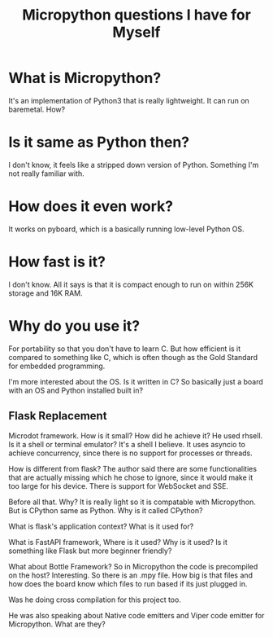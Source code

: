 #+TITLE: Micropython questions I have for Myself

* What is Micropython?
It's an implementation of Python3 that is really lightweight. It can run on baremetal. How?

* Is it same as Python then?
I don't know, it feels like a stripped down version of Python. Something I'm not really familiar with.

* How does it even work?
It works on pyboard, which is a basically running low-level Python OS.

* How fast is it?
I don't know. All it says is that it is compact enough to run on within 256K storage and 16K RAM.

* Why do you use it?
For portability so that you don't have to learn C. But how efficient is it compared to something like C, which is often though as the Gold Standard for embedded programming.

I'm more interested about the OS. Is it written in C?
So basically just a board with an OS and Python installed built in?

** Flask Replacement
Microdot  framework. How is it small? How did he achieve it?
He used rhsell. Is it a shell or terminal emulator? It's a shell I believe.
It uses asyncio to achieve concurrency, since there is no support for processes or threads.

How is different from flask?
The author said there are some functionalities that are actually missing which he chose to ignore, since it would make it too large for his device. 
There is support for WebSocket and SSE. 

Before all that. Why?
It is really light so it is compatable with Micropython. But is CPython same as Python. Why is it called CPython?

What is flask's application context? What is it used for?

What is FastAPI framework, Where is it used? Why is it used? Is it something like Flask but more beginner friendly?

What about Bottle Framework?
So in Micropython the code is precompiled on the host? Interesting. So there is an .mpy file. How big is that files and how does the board know which files to run based if its just plugged in.

Was he doing cross compilation for this project too.

He was also speaking about Native code emitters and Viper code emitter for Micropython. What are they?